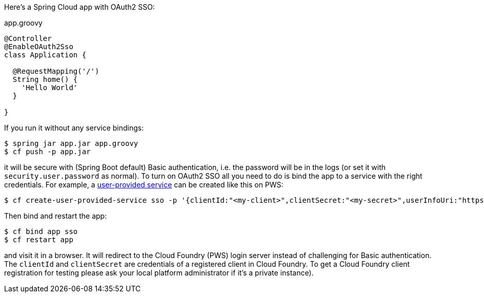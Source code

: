 Here's a Spring Cloud app with OAuth2 SSO:

.app.groovy
[source,java]
----
@Controller
@EnableOAuth2Sso
class Application {
  
  @RequestMapping('/')
  String home() {
    'Hello World'
  }

}
----

If you run it without any service bindings:

----
$ spring jar app.jar app.groovy
$ cf push -p app.jar
----

it will be secure with (Spring Boot default) Basic authentication,
i.e. the password will be in the logs (or set it with
`security.user.password` as normal). To turn on OAuth2 SSO all you
need to do is bind the app to a service with the right
credentials. For example, a
http://docs.pivotal.io/pivotalcf/devguide/services/user-provided.html[user-provided
service] can be created like this on PWS:

----
$ cf create-user-provided-service sso -p '{clientId:"<my-client>",clientSecret:"<my-secret>",userInfoUri:"https://uaa.run.pivotal.io/userinfo",tokenUri: "https://login.run.pivotal.io/oauth/token",authorizationUri:"https://login.run.pivotal.io/oauth/authorize"}
----

Then bind and restart the app:

----
$ cf bind app sso
$ cf restart app
----

and visit it in a browser. It will redirect to the Cloud Foundry (PWS)
login server instead of challenging for Basic authentication. The
`clientId` and `clientSecret` are credentials of a registered client
in Cloud Foundry.  To get a Cloud Foundry client registration for
testing please ask your local platform administrator if it's a private
instance).

